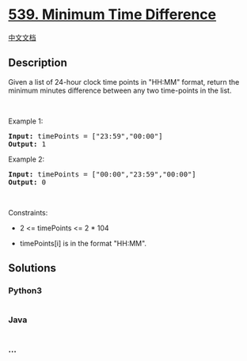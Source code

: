 * [[https://leetcode.com/problems/minimum-time-difference][539. Minimum
Time Difference]]
  :PROPERTIES:
  :CUSTOM_ID: minimum-time-difference
  :END:
[[./solution/0500-0599/0539.Minimum Time Difference/README.org][中文文档]]

** Description
   :PROPERTIES:
   :CUSTOM_ID: description
   :END:
Given a list of 24-hour clock time points in "HH:MM" format, return the
minimum minutes difference between any two time-points in the list.

#+begin_html
  <p>
#+end_html

 

#+begin_html
  </p>
#+end_html

#+begin_html
  <p>
#+end_html

Example 1:

#+begin_html
  </p>
#+end_html

#+begin_html
  <pre><strong>Input:</strong> timePoints = ["23:59","00:00"]
  <strong>Output:</strong> 1
  </pre>
#+end_html

#+begin_html
  <p>
#+end_html

Example 2:

#+begin_html
  </p>
#+end_html

#+begin_html
  <pre><strong>Input:</strong> timePoints = ["00:00","23:59","00:00"]
  <strong>Output:</strong> 0
  </pre>
#+end_html

#+begin_html
  <p>
#+end_html

 

#+begin_html
  </p>
#+end_html

#+begin_html
  <p>
#+end_html

Constraints:

#+begin_html
  </p>
#+end_html

#+begin_html
  <ul>
#+end_html

#+begin_html
  <li>
#+end_html

2 <= timePoints <= 2 * 104

#+begin_html
  </li>
#+end_html

#+begin_html
  <li>
#+end_html

timePoints[i] is in the format "HH:MM".

#+begin_html
  </li>
#+end_html

#+begin_html
  </ul>
#+end_html

** Solutions
   :PROPERTIES:
   :CUSTOM_ID: solutions
   :END:

#+begin_html
  <!-- tabs:start -->
#+end_html

*** *Python3*
    :PROPERTIES:
    :CUSTOM_ID: python3
    :END:
#+begin_src python
#+end_src

*** *Java*
    :PROPERTIES:
    :CUSTOM_ID: java
    :END:
#+begin_src java
#+end_src

*** *...*
    :PROPERTIES:
    :CUSTOM_ID: section
    :END:
#+begin_example
#+end_example

#+begin_html
  <!-- tabs:end -->
#+end_html
